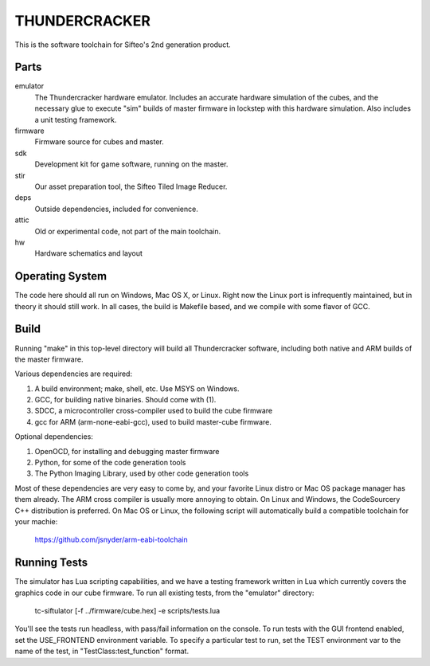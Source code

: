 THUNDERCRACKER
==============

This is the software toolchain for Sifteo's 2nd generation product.


Parts
-----

emulator
  The Thundercracker hardware emulator. Includes an accurate
  hardware simulation of the cubes, and the necessary glue to
  execute "sim" builds of master firmware in lockstep with this
  hardware simulation. Also includes a unit testing framework.
  
firmware
  Firmware source for cubes and master.

sdk
  Development kit for game software, running on the master.

stir
  Our asset preparation tool, the Sifteo Tiled Image Reducer.

deps
  Outside dependencies, included for convenience.

attic
  Old or experimental code, not part of the main toolchain.

hw
  Hardware schematics and layout

  
Operating System
----------------
  
The code here should all run on Windows, Mac OS X, or Linux. Right now
the Linux port is infrequently maintained, but in theory it should
still work. In all cases, the build is Makefile based, and we compile
with some flavor of GCC.


Build
-----

Running "make" in this top-level directory will build all Thundercracker
software, including both native and ARM builds of the master firmware.

Various dependencies are required:

1. A build environment; make, shell, etc. Use MSYS on Windows.
2. GCC, for building native binaries. Should come with (1).
3. SDCC, a microcontroller cross-compiler used to build the cube firmware
4. gcc for ARM (arm-none-eabi-gcc), used to build master-cube firmware.

Optional dependencies:

1. OpenOCD, for installing and debugging master firmware
2. Python, for some of the code generation tools
3. The Python Imaging Library, used by other code generation tools

Most of these dependencies are very easy to come by, and your favorite
Linux distro or Mac OS package manager has them already. The ARM cross
compiler is usually more annoying to obtain. On Linux and Windows, the
CodeSourcery C++ distribution is preferred. On Mac OS or Linux, the following
script will automatically build a compatible toolchain for your machie:

   https://github.com/jsnyder/arm-eabi-toolchain


Running Tests
-------------

The simulator has Lua scripting capabilities, and we have a testing
framework written in Lua which currently covers the graphics code in
our cube firmware. To run all existing tests, from the "emulator"
directory:

  tc-siftulator [-f ../firmware/cube.hex] -e scripts/tests.lua
  
You'll see the tests run headless, with pass/fail information on the
console. To run tests with the GUI frontend enabled, set the
USE_FRONTEND environment variable. To specify a particular test to
run, set the TEST environment var to the name of the test, in
"TestClass:test_function" format.
